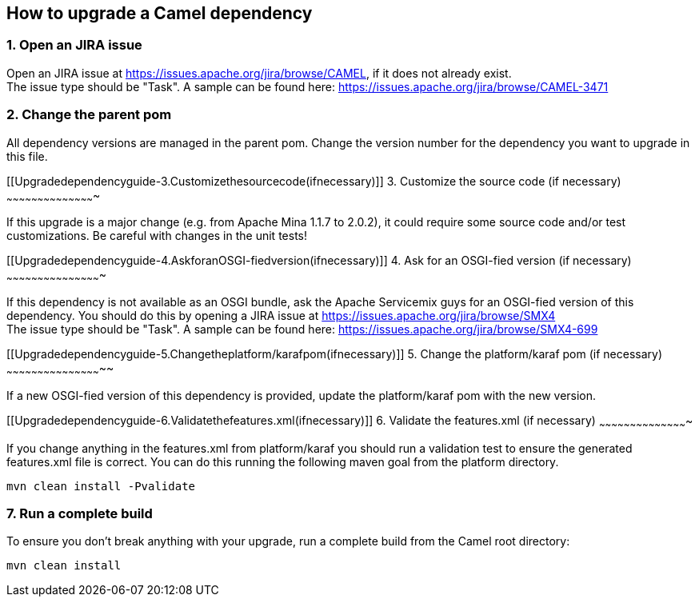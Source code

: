 [[ConfluenceContent]]
[[Upgradedependencyguide-HowtoupgradeaCameldependency]]
How to upgrade a Camel dependency
---------------------------------

[[Upgradedependencyguide-1.OpenanJIRAissue]]
1. Open an JIRA issue
~~~~~~~~~~~~~~~~~~~~~

Open an JIRA issue at https://issues.apache.org/jira/browse/CAMEL, if it
does not already exist. +
The issue type should be "Task". A sample can be found here:
https://issues.apache.org/jira/browse/CAMEL-3471

[[Upgradedependencyguide-2.Changetheparentpom]]
2. Change the parent pom
~~~~~~~~~~~~~~~~~~~~~~~~

All dependency versions are managed in the parent pom. Change the
version number for the dependency you want to upgrade in this file.

[[Upgradedependencyguide-3.Customizethesourcecode(ifnecessary)]]
3. Customize the source code (if necessary)
~~~~~~~~~~~~~~~~~~~~~~~~~~~~~~~~~~~~~~~~~~~

If this upgrade is a major change (e.g. from Apache Mina 1.1.7 to
2.0.2), it could require some source code and/or test customizations. Be
careful with changes in the unit tests!

[[Upgradedependencyguide-4.AskforanOSGI-fiedversion(ifnecessary)]]
4. Ask for an OSGI-fied version (if necessary)
~~~~~~~~~~~~~~~~~~~~~~~~~~~~~~~~~~~~~~~~~~~~~~

If this dependency is not available as an OSGI bundle, ask the Apache
Servicemix guys for an OSGI-fied version of this dependency. You should
do this by opening a JIRA issue at
https://issues.apache.org/jira/browse/SMX4 +
The issue type should be "Task". A sample can be found here:
https://issues.apache.org/jira/browse/SMX4-699

[[Upgradedependencyguide-5.Changetheplatform/karafpom(ifnecessary)]]
5. Change the platform/karaf pom (if necessary)
~~~~~~~~~~~~~~~~~~~~~~~~~~~~~~~~~~~~~~~~~~~~~~~

If a new OSGI-fied version of this dependency is provided, update the
platform/karaf pom with the new version.

[[Upgradedependencyguide-6.Validatethefeatures.xml(ifnecessary)]]
6. Validate the features.xml (if necessary)
~~~~~~~~~~~~~~~~~~~~~~~~~~~~~~~~~~~~~~~~~~~

If you change anything in the features.xml from platform/karaf you
should run a validation test to ensure the generated features.xml file
is correct. You can do this running the following maven goal from the
platform directory.

[source,brush:,java;,gutter:,false;,theme:,Default]
----
mvn clean install -Pvalidate
----

[[Upgradedependencyguide-7.Runacompletebuild]]
7. Run a complete build
~~~~~~~~~~~~~~~~~~~~~~~

To ensure you don't break anything with your upgrade, run a complete
build from the Camel root directory:

[source,brush:,java;,gutter:,false;,theme:,Default]
----
mvn clean install
----
